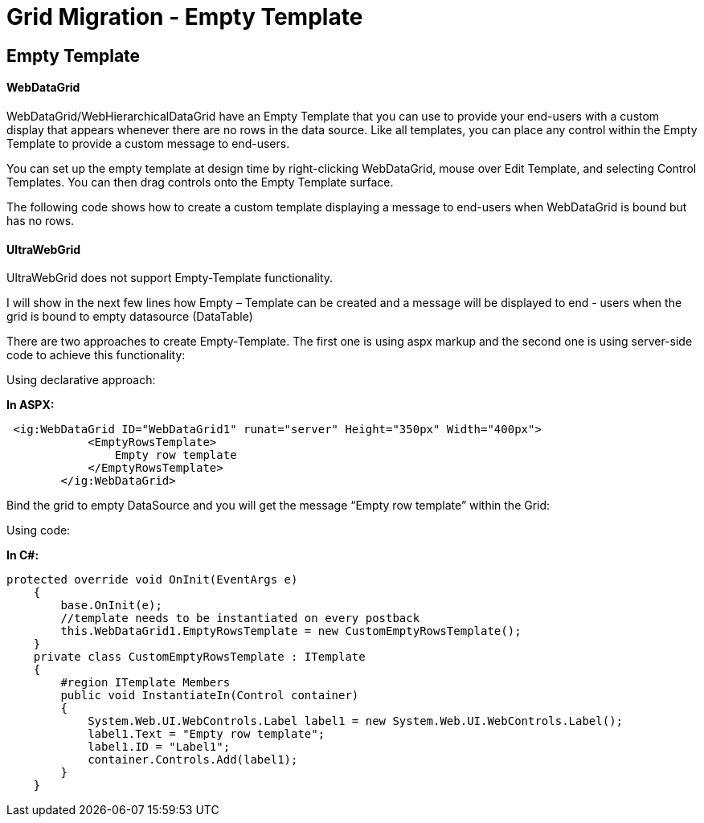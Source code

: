 ﻿////

|metadata|
{
    "name": "emptytemplate",
    "controlName": [],
    "tags": [],
    "guid": "6f7a54b7-3f3a-4e61-9129-716f2b5bf53b",  
    "buildFlags": [],
    "createdOn": "2016-03-01T10:02:33.847999Z"
}
|metadata|
////

= Grid Migration - Empty Template

== Empty Template

==== WebDataGrid

WebDataGrid/WebHierarchicalDataGrid have an Empty Template that you can use to provide your end-users with a custom display that appears whenever there are no rows in the data source. Like all templates, you can place any control within the Empty Template to provide a custom message to end-users.

You can set up the empty template at design time by right-clicking WebDataGrid, mouse over Edit Template, and selecting Control Templates. You can then drag controls onto the Empty Template surface.

The following code shows how to create a custom template displaying a message to end-users when WebDataGrid is bound but has no rows.

==== UltraWebGrid

UltraWebGrid does not support Empty-Template functionality.

I will show in the next few lines how Empty – Template can be created and a message will be displayed to end - users when the grid is bound to empty datasource (DataTable)

There are two approaches to create Empty-Template. The first one is using aspx markup and the second one is using server-side code to achieve this functionality:

Using declarative approach:

*In ASPX:*

[source,html]
----
 <ig:WebDataGrid ID="WebDataGrid1" runat="server" Height="350px" Width="400px">
            <EmptyRowsTemplate>
                Empty row template
            </EmptyRowsTemplate>
        </ig:WebDataGrid>
----

Bind the grid to empty DataSource and you will get the message “Empty row template” within the Grid:

Using code:

*In C#:*

[source,csharp]
----
protected override void OnInit(EventArgs e)
    {
        base.OnInit(e);
        //template needs to be instantiated on every postback
        this.WebDataGrid1.EmptyRowsTemplate = new CustomEmptyRowsTemplate();
    }
    private class CustomEmptyRowsTemplate : ITemplate
    {
        #region ITemplate Members
        public void InstantiateIn(Control container)
        {
            System.Web.UI.WebControls.Label label1 = new System.Web.UI.WebControls.Label();
            label1.Text = "Empty row template";
            label1.ID = "Label1";
            container.Controls.Add(label1);
        }
    }
----